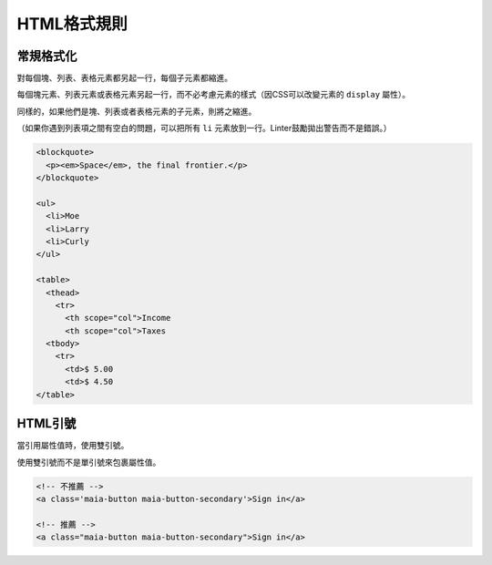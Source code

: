 HTML格式規則
==============

常規格式化
------------

對每個塊、列表、表格元素都另起一行，每個子元素都縮進。

每個塊元素、列表元素或表格元素另起一行，而不必考慮元素的樣式（因CSS可以改變元素的 ``display`` 屬性）。

同樣的，如果他們是塊、列表或者表格元素的子元素，則將之縮進。

（如果你遇到列表項之間有空白的問題，可以把所有 ``li`` 元素放到一行。Linter鼓勵拋出警告而不是錯誤。）

.. code-block:: html

  <blockquote>
    <p><em>Space</em>, the final frontier.</p>
  </blockquote>

  <ul>
    <li>Moe
    <li>Larry
    <li>Curly
  </ul>

  <table>
    <thead>
      <tr>
        <th scope="col">Income
        <th scope="col">Taxes
    <tbody>
      <tr>
        <td>$ 5.00
        <td>$ 4.50
  </table>

HTML引號
-----------

當引用屬性值時，使用雙引號。

使用雙引號而不是單引號來包裹屬性值。

.. code-block:: html

  <!-- 不推薦 -->
  <a class='maia-button maia-button-secondary'>Sign in</a>

  <!-- 推薦 -->
  <a class="maia-button maia-button-secondary">Sign in</a>
